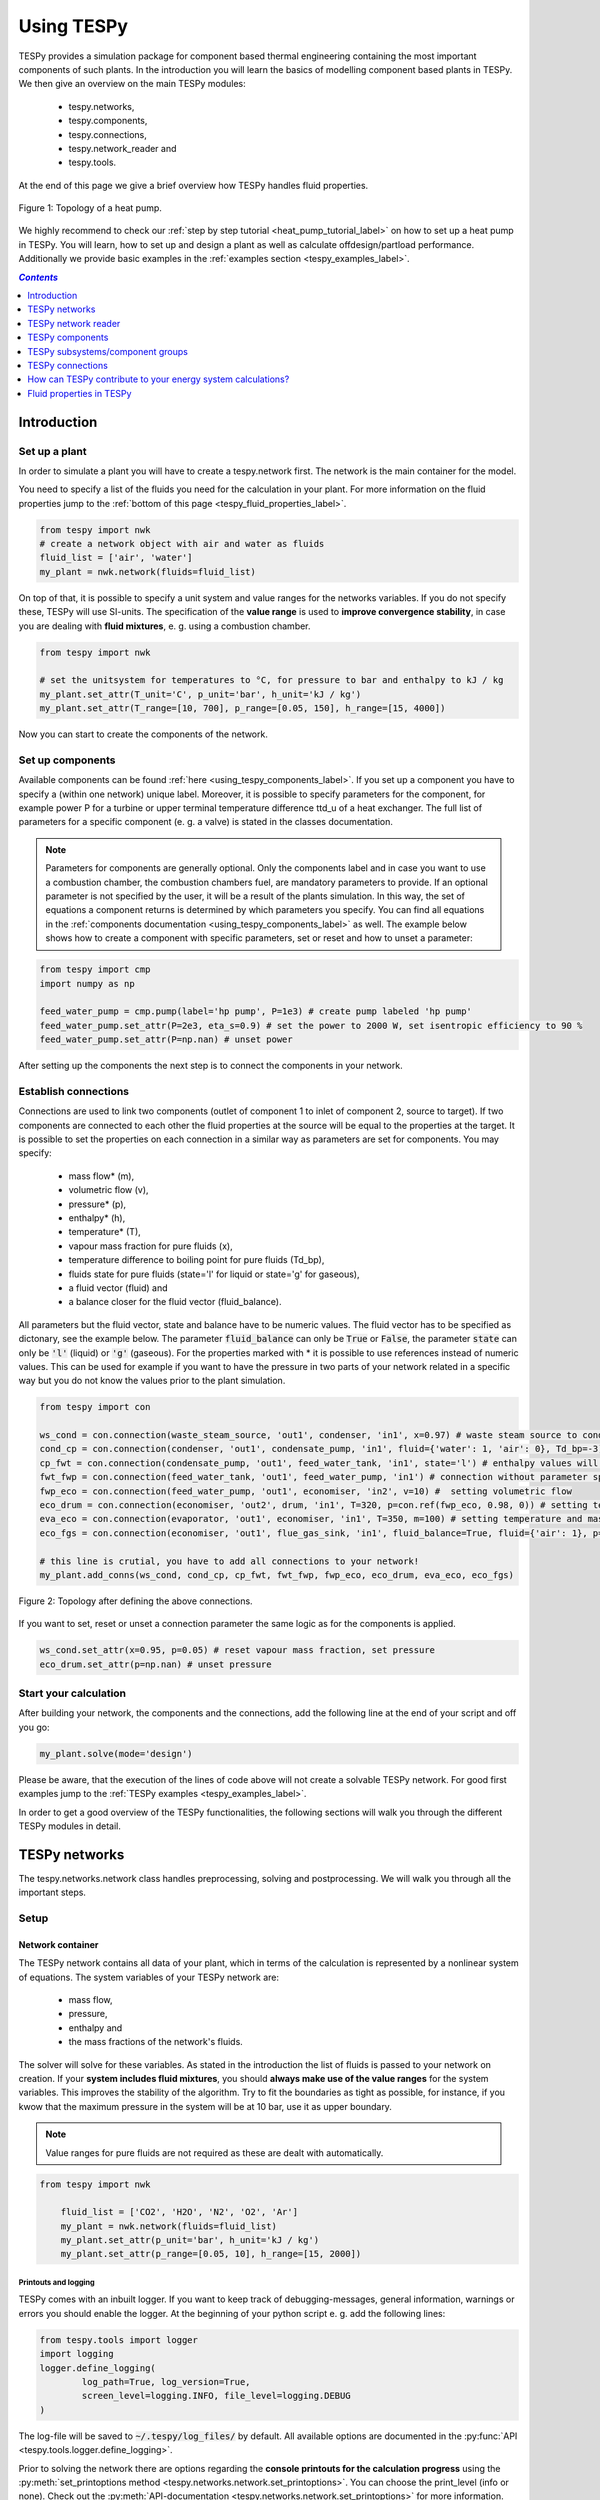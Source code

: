 .. _using_tespy_label:

~~~~~~~~~~~
Using TESPy
~~~~~~~~~~~

TESPy provides a simulation package for component based thermal engineering containing the most important
components of such plants. In the introduction you will learn the basics of modelling component based
plants in TESPy. We then give an overview on the main TESPy modules:

 * tespy.networks,
 * tespy.components,
 * tespy.connections,
 * tespy.network_reader and
 * tespy.tools.

At the end of this page we give a brief overview how TESPy handles fluid properties.

.. figure:: api/_images/tutorial_heat_pump.svg
    :align: center

    Figure 1: Topology of a heat pump.

.. _using_tespy_introduction_label:

We highly recommend to check our :ref:`step by step tutorial <heat_pump_tutorial_label>` on how to
set up a heat pump in TESPy. You will learn, how to set up and design a plant as well as calculate offdesign/partload performance.
Additionally we provide basic examples in the :ref:`examples section <tespy_examples_label>`.

.. contents:: `Contents`
    :depth: 1
    :local:
    :backlinks: top


Introduction
============

Set up a plant
--------------

In order to simulate a plant you will have to create a tespy.network first. The network is the main container for the model.

You need to specify a list of the fluids you need for the calculation in your plant. For more information on the fluid properties jump to the :ref:`bottom of this page <tespy_fluid_properties_label>`.

.. code-block:: python

	from tespy import nwk
	# create a network object with air and water as fluids
	fluid_list = ['air', 'water']
	my_plant = nwk.network(fluids=fluid_list)

On top of that, it is possible to specify a unit system and value ranges for the networks variables. If you do not specify these, TESPy will use SI-units.
The specification of the **value range** is used to **improve convergence stability**, in case you are dealing with **fluid mixtures**, e. g. using a combustion chamber.

.. code-block:: python

	from tespy import nwk

	# set the unitsystem for temperatures to °C, for pressure to bar and enthalpy to kJ / kg
	my_plant.set_attr(T_unit='C', p_unit='bar', h_unit='kJ / kg')
	my_plant.set_attr(T_range=[10, 700], p_range=[0.05, 150], h_range=[15, 4000])

Now you can start to create the components of the network.

Set up components
-----------------

Available components can be found :ref:`here <using_tespy_components_label>`. If you set up a component you have to specify a (within one network) unique label.
Moreover, it is possible to specify parameters for the component, for example power P for a turbine or upper terminal temperature difference ttd_u of a heat exchanger.
The full list of parameters for a specific component (e. g. a valve) is stated in the classes documentation.

.. note::
	Parameters for components are generally optional. Only the components label and in case you want to use a combustion chamber, the combustion chambers fuel, are mandatory parameters to provide.
	If an optional parameter is not specified by the user, it will be a result of the plants simulation. In this way, the set of equations a component returns is determined by which parameters you specify.
	You can find all equations in the :ref:`components documentation <using_tespy_components_label>` as well. The example below shows how to create a component with specific parameters, set or reset and how to unset a parameter:

.. code-block:: python

	from tespy import cmp
	import numpy as np

	feed_water_pump = cmp.pump(label='hp pump', P=1e3) # create pump labeled 'hp pump'
	feed_water_pump.set_attr(P=2e3, eta_s=0.9) # set the power to 2000 W, set isentropic efficiency to 90 %
	feed_water_pump.set_attr(P=np.nan) # unset power

After setting up the components the next step is to connect the components in your network.

Establish connections
---------------------

Connections are used to link two components (outlet of component 1 to inlet of component 2, source to target).
If two components are connected to each other the fluid properties at the source will be equal to the properties at the target.
It is possible to set the properties on each connection in a similar way as parameters are set for components. You may specify:

 * mass flow* (m),
 * volumetric flow (v),
 * pressure* (p),
 * enthalpy* (h),
 * temperature* (T),
 * vapour mass fraction for pure fluids (x),
 * temperature difference to boiling point for pure fluids (Td_bp),
 * fluids state for pure fluids (state='l' for liquid or state='g' for gaseous),
 * a fluid vector (fluid) and
 * a balance closer for the fluid vector (fluid_balance).

All parameters but the fluid vector, state and balance have to be numeric values. The fluid vector has to be specified as dictonary, see the example below.
The parameter :code:`fluid_balance` can only be :code:`True` or :code:`False`, the parameter :code:`state` can only be :code:`'l'` (liquid) or :code:`'g'` (gaseous).
For the properties marked with * it is possible to use references instead of numeric values.
This can be used for example if you want to have the pressure in two parts of your network related in a specific way but you do not know the values prior to the plant simulation.

.. code-block:: python

	from tespy import con

	ws_cond = con.connection(waste_steam_source, 'out1', condenser, 'in1', x=0.97) # waste steam source to condenser hot side inlet and setting vapour mass fraction
	cond_cp = con.connection(condenser, 'out1', condensate_pump, 'in1', fluid={'water': 1, 'air': 0}, Td_bp=-3) # setting a fluid vector: {'fluid i': mass fraction i}, subcooling to 3 K (15/9 K if temperature unit is Fahrenheit)
	cp_fwt = con.connection(condensate_pump, 'out1', feed_water_tank, 'in1', state='l') # enthalpy values will be manipulated in calculation process in a way, that the fluids state is liquid all the time
	fwt_fwp = con.connection(feed_water_tank, 'out1', feed_water_pump, 'in1') # connection without parameter specification
	fwp_eco = con.connection(feed_water_pump, 'out1', economiser, 'in2', v=10) #  setting volumetric flow
	eco_drum = con.connection(economiser, 'out2', drum, 'in1', T=320, p=con.ref(fwp_eco, 0.98, 0)) # setting temperature and pressure via reference object (pressure at this point is 0.98 times of pressure at connection fwp_eco)
	eva_eco = con.connection(evaporator, 'out1', economiser, 'in1', T=350, m=100) # setting temperature and mass flow
	eco_fgs = con.connection(economiser, 'out1', flue_gas_sink, 'in1', fluid_balance=True, fluid={'air': 1}, p=1) # setting fluid vector partially as well as the fluid balance parameter and pressure

	# this line is crutial, you have to add all connections to your network!
	my_plant.add_conns(ws_cond, cond_cp, cp_fwt, fwt_fwp, fwp_eco, eco_drum, eva_eco, eco_fgs)

.. figure:: api/_images/intro_connections.svg
    :align: center

    Figure 2: Topology after defining the above connections.

If you want to set, reset or unset a connection parameter the same logic as for the components is applied.

.. code-block:: python

	ws_cond.set_attr(x=0.95, p=0.05) # reset vapour mass fraction, set pressure
	eco_drum.set_attr(p=np.nan) # unset pressure

Start your calculation
----------------------

After building your network, the components and the connections, add the following line at the end of your script and off you go:

.. code-block:: python

	my_plant.solve(mode='design')

Please be aware, that the execution of the lines of code above will not create a solvable TESPy network. For good first examples jump to the :ref:`TESPy examples <tespy_examples_label>`.

In order to get a good overview of the TESPy functionalities, the following sections will walk you through the different TESPy modules in detail.


.. _using_tespy_networks_label:

TESPy networks
==============

The tespy.networks.network class handles preprocessing, solving and postprocessing. We will walk you through all the important steps.

Setup
-----

Network container
^^^^^^^^^^^^^^^^^

The TESPy network contains all data of your plant, which in terms of the calculation is represented by a nonlinear system of equations. The system variables of your TESPy network are:

 * mass flow,
 * pressure,
 * enthalpy and
 * the mass fractions of the network's fluids.

The solver will solve for these variables. As stated in the introduction the list of fluids is passed to your network on creation.
If your **system includes fluid mixtures**, you should **always make use of the value ranges** for the system variables. This improves the stability of the algorithm. Try to fit the boundaries as tight as possible,
for instance, if you kwow that the maximum pressure in the system will be at 10 bar, use it as upper boundary.

.. note::

	Value ranges for pure fluids are not required as these are dealt with automatically.

.. code-block:: python

    from tespy import nwk

	fluid_list = ['CO2', 'H2O', 'N2', 'O2', 'Ar']
	my_plant = nwk.network(fluids=fluid_list)
	my_plant.set_attr(p_unit='bar', h_unit='kJ / kg')
	my_plant.set_attr(p_range=[0.05, 10], h_range=[15, 2000])
	
.. _printout_logging_label:

Printouts and logging
+++++++++++++++++++++

TESPy comes with an inbuilt logger. If you want to keep track of debugging-messages, general information, warnings or errors you should enable the logger. At the beginning of your python script e. g. add the following lines:

.. code-block:: python

	from tespy.tools import logger
	import logging
	logger.define_logging(
		log_path=True, log_version=True,
		screen_level=logging.INFO, file_level=logging.DEBUG
	)
	
The log-file will be saved to :code:`~/.tespy/log_files/` by default. All available options are documented in the :py:func:`API <tespy.tools.logger.define_logging>`.

Prior to solving the network there are options regarding the **console printouts for the calculation progress** using the :py:meth:`set_printoptions method <tespy.networks.network.set_printoptions>`.
You can choose the print_level (info or none). Check out the :py:meth:`API-documentation <tespy.networks.network.set_printoptions>` for more information.

.. code-block:: python

	myplant.set_printoptions(print_level='none') # disabling iteration information printout

Adding connections
++++++++++++++++++

As seen in the introduction, you will have to create your networks from the components and the connections between them.
You can add connections directly or via subsystems and networks holding them by using the appropriate methods:

.. code-block:: python

	myplant.add_conns()
	myplant.add_subsys()
	myplant.add_nwks()

.. note::

	You do not need to add the components to the network, as they are inherited via the added connections.
	After having set up your network and added all required elements, you can start the calculation.

Busses: power connections
+++++++++++++++++++++++++

Another type of connection is the bus: Busses are power connections for e. g. turbomachines or heat exchangers. They can be used to model motors or generators, too. Add them to your network with the following method:

.. code-block:: python

	myplant.add_busses()
	
You will learn more about busses and how they work in :ref:`this part<tespy_busses_label>`.

Start calculation
^^^^^^^^^^^^^^^^^

You can start the solution process with the following line:

.. code-block:: python

	myplant.solve(mode='design')

This starts the initialisation of your network and proceeds to its calculation. The specification of the calculation mode is mandatory, see the list of available keywords:

 * :code:`mode` is the calculation mode (design-calculation or offdesign-calculation),
 * :code:`init_path` is the path to the network folder you want to use for initialisation,
 * :code:`design_path` is the path to the network folder which holds the information of your plants design point,
 * :code:`max_iter` is the maximum amount of iterations performed by the solver,
 * :code:`init_only` stop after initialisation (True/False).

There are two calculation modes available (:code:`'design'` and :code:`'offdesign'`), which are explained in the subsections below.
If you choose :code:`offdesign` as calculation mode the specification of a :code:`design_path` is mandatory.

The usage of an initialisation path is always optional but highly recommended, as the convergence of the solution process will be improved, if you provide good starting values.
If do not specify an :code:`init_path`, the initialisation from priorly saved results will be skipped.
:code:`init_only=True` usually is used for debugging. Or, you could use this feature to export a not solved network, if you want to do the parametrisation in .csv-files rather than your python script.

Design mode
+++++++++++

The design mode is used to design your system and is always the first calculation of your plant. **The offdesign calculation is always based on a design calculation!**.
Obviously as you are designing the plant the way you want, you are flexible to choose the parameters to specify.
However, you can't specify parameters that are based on a design case, as for example the isentropic efficiency characteristic function of a turbine or a pump. Specifying a value for the efficiency is of course possible.

Offdesign mode
++++++++++++++

The offdesign mode is used to **calulate the performance of your plant, if parameters deviate from the plant's design point**. This can be partload operation, operation at different temperature or pressure levels etc..
Thus, before starting an offdesing calculation you have to design your plant first. By stating :code:`'offdesign'` as calculation mode, **components and connections will auto-switch to the offdesign mode.**
For components, this means that all parameters provided in :code:`component.design` will be unset and instead all parameters provided in :code:`component.offdesign` will be set.
This applies to connections analogously. **The value of the newly set parameter is always equal to the value from the design case (or based on it for characteristics).**

.. code-block:: python

	myplant.solve(mode='offdesign', design_path='mynetwork')

.. note::

	Since version 0.1.0 there are no default design and offdesign parameters! All design and offdesign have to be specified manually as in the example below.

You can specify design and offdesign parameters for components and connections. For example, for a condenser you would usually design it to a maximum terminal temperature difference, in offdesign the heat transfer coefficient
is selected. The heat transfer coefficient is calculated in the preprocessing of the offdesign case based on the results of the design-case. Of course, this applies to all other parameters in the same way.
Also, the pressure drop is a result of the geometry for the offdesign case, thus we swap the pressure ratios with zeta values.

.. code-block:: python

	heat_ex.set_attr(design=['ttd_u', 'pr1', 'pr2'], offdesign=['kA', 'zeta1', 'zeta2'])
	
.. note::

	Some parameters come with characteristic functions based on the design case properties. This means, that e. g. the isentropic efficiency of a turbine is calculated as function of the actual mass flow to design mass flow ratio.
	You can provide your own (measured) data or use the already existing data from TESPy. All standard characteristic functions are available at :py:class:`tespy.components.characteristics.characteristics`. How to specify own data and all available characteristic functions are provided in :ref:`this section <component_characteristics_label>`.

If you want to **prevent the autoswitch from design to offdesign mode** for specific components, use :code:`heat_ex.set_attr(mode='man')`.

For connections it works in the same way, e. g. write

.. code-block:: python

	connection.set_attr(design=['h'], offdesign=['T'])

if you want to replace the enthalpy with the temperature for your offdesign. **The temperature is a result of the design calculation and that value is then used for the offdesign calculation in this example.**

Solving
-------

A TESPy network can be represented as a linear system of nonlinear equations, consequently the solution is obtained with numerical methods.
TESPy uses the n-dimensional Newton–Raphson method to find the systems solution, which may only be found, if the network is parameterized correctly.
**The number of variables n** is :math:`n = num_{conn} \cdot (3 + num_{fluids})`.

The algorithm requires starting values for all variables of the system, thus an initialisation of the system is runned prior to calculating the solution.
**High quality initial values are crutial for convergence speed and stability**, bad starting values might lead to instabilty and diverging calculation can be the result.
Thus there are different levels for the initialisation.

Initialisation
^^^^^^^^^^^^^^

The initialisation is performed in the following steps.

**General preprocessing:**

 * check network consistency and initialise components (if network topology is changed to a prior calculation only),
 * perform design/offdesign switch (for offdesign calculations only)

**Finding starting values:**

 * fluid propagation,
 * fluid property initialisation,
 * initialisation from .csv (preprocessing with :code:`design_path` for offdesign case and setting starting values with :code:`init_path`).

The network check is used to find errors in the network topology, the calulation can not start without a successful check. The component initialisation is important for components using characteristics and the combustion chamber,
a preprocessing of some parameters is required. The preprocessing for the components is performed in the :code:`comp_init` method of the components.
You will find the methods in the :py:mod:`components module <tespy.components.components>`. The design/offdesign switch is described in the network setup section.

**The fluid propagation is a very important step in the initialisation:** Often, you will specify the fluid at one point of the network only, thus all other connections are missing an initial information on the fluid vector,
if you are not using an :code:`init_path`. Also, you do not need to state a starting value for the fluid vector at every point of the network. The fluid propagation will push/pull the specified fluid through the network.
If you are using combustion chambers these will be starting points and a generic flue gas composition will be calculated prior to the propagation.

.. note::
	If the fluid propagation fails, you often experience an error, where the fluid property database can not find a value, because the fluid is 'nan'. Providing starting values manually can fix this problem.

The fluid property initialisation takes the user specified starting values if available and otherwise uses generic starting values on the bases of to which components the connection is linked to.

Last step is the initialisation from :code:`init_path`: For offdesign cases a preprocessing based on the :code:`design_path` in order to recreate the design case and set parameters based on the design case is performed.
If you specified an :code:`init_path` TESPy searches through the connections file for the network topology and if the corresponding connection is found, the starting values for the system variables are extracted from the connections file.
**The files do not need to contain all connections of your network, thus you can build up your network bit by bit and initialise the existing parts of your network from the path.**
**Be aware that a change within the fluid vector does not allow this practice.** Thus, if you plan to use additional fluids in parts of the network you have not touched until now, you will need to state all fluids from the beginning.

.. note::

	Initialisation from a converged calculation usually yields the best performance and is highly receommended.
	In order to initialise your calculation from a path, you need to provide the path to the saved/exported network. If you saved your calculation restults you will find the results in the specified base path './savename/'.


Algorithm
^^^^^^^^^

In this section we will give you an introduction to the implemented solution algorithm.

Newton–Raphson method
+++++++++++++++++++++

The Newton–Raphson method requires the calculation of residual values for the equations and of the partial derivatives to all system variables (jacobian matrix).
In the next step the matrix is inverted and multiplied with the residual vector to calculate the increment for the system variables.
This process is repeated until every equation's result in the system is "correct", thus the residual values are smaller than a specified error tolerance. All equations are of the same structure:

.. math::

	0 = \text{expression}

calculate the residuals

.. math::

	f(\vec{x}_i)

jacobian matrix J

.. math::
	J(\vec{x})=\left(\begin{array}{cccc}
	\frac{\partial f_1}{\partial x_1} & \frac{\partial f_1}{\partial x_2} & \cdots & \frac{\partial f_1}{\partial x_n} \\
	\frac{\partial f_2}{\partial x_1} & \frac{\partial f_2}{\partial x_2} & \cdots & \frac{\partial f_2}{\partial x_n} \\
	\vdots & \vdots & \ddots & \vdots \\
	\frac{\partial f_n}{\partial x_1} & \frac{\partial f_n}{\partial x_2} & \cdots & \frac{\partial f_n}{\partial x_n}
	\end{array}\right)

derive the increment

.. math::
	\vec{x}_{i+1}=\vec{x}_i-J(\vec{x}_i)^{-1}\cdot f(\vec{x}_i)

while

.. math::
	||f(\vec{x}_i)|| > \epsilon

.. note::

	You have to provide the exact amount of required parameters (neither less nor more) and the parametrisation must not lead to linear dependencies.
	Each parameter you set for a connection and each energy flow you specify for a bus will add one equation to your system.
	On top, each component provides a different amount of basic equations plus the equations provided by your component specification.
	For example, setting the power of a pump results in an additional equation compared to a pump without specified power:

.. math::
	\forall i \in \mathrm{network.fluids} \, &0 = fluid_{i,in} - fluid_{i,out}\\
											 &0 = \dot{m}_{in} - \dot{m}_{out}\\
					 \mathrm{additional:} \, &0 = 1000 - \dot{m}_{in} (\cdot {h_{out} - h_{in}})

.. _using_tespy_convergence_check_label:

Convergence stability
+++++++++++++++++++++

One of the main downsides of the Newton–Raphson method is that the initial stepwidth is very large and that it does not know physical boundaries,
for example mass fractions smaller than 0 and larger than 1 or negative pressure. Also, the large stepwidth can adjust enthalpy or pressure to quantities that are not covered by the fluid property databases.
This would cause an inability e. g. to calculate a temperature from pressure and enthalpy in the next iteration of the algorithm. In order to improve convergence stability, we have added a convergence check.

**The convergence check manipulates the system variables after the increment has been added** (if the system variable's value is not user specified). This manipulation has four steps, the first two are always applied:

 * cutting off mass fractions smaller than 0 and larger than 1: This way a mass fraction of a single fluid components never exceeds these boundaries.
 * check, wheather the fluid properties of pure fluids are within the available ranges of CoolProp and readjust the values if not.

The next two steps are applied, if the user did not specify an init_file and the iteration count is lower than 3, thus in the first three iteration steps of the algorithm only. In other cases this convergence check is skipped.

 * Fox mixtures: check, if the fluid properties (pressure, enthalpy and temperature) are within the user specified boundaries (:code:`p_range, h_range, T_range`) and if not, cut off higher/lower values.
 * Check the fluid properties of the connections based on the components they are connecting. E. g. check if the pressure at the outlet of a turbine is lower than the pressure at the inlet or if the flue gas composition at a combustion chamber's
   outlet is within the range of a "typical" flue gas composition. If there are any violations, the corresponding variables are manipulated. If you want to look up, what exactly the convergence check for a specific component does,
   look out for the :code:`convergence_check` methods in the :py:mod:`tespy.components.components module <tespy.components.components>`.

In a lot of different tests the algorithm has found a near enough solution after the third iteration, further checks are usually not required.

**Improve the convergence stability with the :code:`state` keyword for connections:**

It is possible to improve the convergence stability manually when using pure fluids. If you know the fluid's state is liquid or gaseous prior to the calculation, you may provide the according value for the keyword e. g. :code:`myconn.set_attr(state='l')`.
The convergence check manipulates the enthalpy values so that the fluid is always in the desired state at that point. For an example see :ref:`the release information of version 0.1.1 <whats_new_011_example_label>`

Troubleshooting
+++++++++++++++

In this section we show you how you can troubleshoot your calculation and list up common mistakes. If you want to debug your code, make sure to enable tespy.logger and have a look at the log-file at :code:`~/.tespy/` (or at your specified location).

First of all, make sure your network topology is set up correctly, TESPy will prompt an Error, if not.
Also, TESPy will prompt an error, if you did not provide enough or if you provide too many parameters for your calculation, but you will not be given an information which specific parameters are under- or overdetermined.

.. note::
	Always keep in mind, that the system has to find a value for mass flow, pressure, enthalpy and the fluid mass fractions. Try to build up your network step by step and have in mind, what parameters will be determined
	by adding an additional component without any parametrisation. This way, you can easily determine, which parameters are still to be specified.

When using multiple fluids in your network, e. g. :code:`fluids=['water', 'air', 'methane']` and at some point you want to have water only, you still need to specify the mass fractions for both air and methane (although beeing zero) at that point :code:`fluid={'water': 1, 'air': 0, 'methane': 0}`.
Also, setting :code:`fluid={water: 1}, fluid_balance=True` will still not be sufficent, as the fluid_balance parameter adds only one equation to your system.

If you are modeling a cycle, e. g. the clausius rankine cylce, you need to make a cut in the cycle using a sink and a source not to overdetermine the system. Have a look in the :ref:`heat pump tutorial <heat_pump_tutorial_label>`
to understand why this is important.

If you have provided the correct number of parameters in your system and the calculations stops after or even before the first iteration, there are four frequent reasons for that:

 * Sometimes, the fluid property database does not find a specific fluid property in the initialisation process, have you specified the values in the correct unit?
 * Also, fluid property calculation might fail, if the fluid propagation failed. Provide starting values for the fluid composition, especially, if you are using drums, merges and splitters.
 * A linear dependency in the jacobian matrix due to bad parameter settings stops the calculation (overdetermining one variable, while missing out on another).
 * A linear dependency in the jacobian matrix due to bad starting values stops the calculation.

The first reason can be eleminated by carefully choosing the parametrisation. **A linear dependendy due to bad starting values is often more difficult to resolve and it may require some experience.**
In many cases, the linear dependency is caused by equations, that require the **calculation of a temperature**, e. g. specifying a temperature at some point of the network, terminal temperature differences at heat exchangers, etc..
In this case, **the starting enthalpy and pressure should be adjusted in a way, that the fluid state is not within the two-phase region:** The specification of temperature and pressure in a two-phase region does not yield a distict value for the enthalpy.
Even if this specific case appears after some iterations, better starting values often do the trick. Also consider reading :ref:`this <using_tespy_convergence_check_label>`.

Another frequent error is that fluid properties move out of the bounds given by the fluid property database. The calculation will stop immediately. **Adjusting pressure and enthalpy ranges for the convergence check** might help in this case.

.. note::

	If you experience slow convergence or instability within the convergence process, it is sometimes helpful to have a look at the iterinformation. This is printed by default and provides
	information on the residuals of your systems' equations and on the increments of the systems' variables. Maybe it is only one variable causing the instability, thus its increment is much larger
	than the incerement of the other variables.

Did you experience other errors frequently and have a workaround/tips for resolving them? You are very welcome to contact us and share your experience for other users!

Postprocessing
--------------

A postprocessing is performed automatically after the calculation finished. You have two further options:

 * print the results to prompt (:code:`nw.print_results()`) and
 * save the results in a .csv-file (:code:`nw.save('savename')`).

You can print the components and its properties to the prompt and the connections and its properties as well. If you choose to save your results the specified folder will be created containing the information about the network, all connections, busses, components and characteristics.

In order to perform calculations based on your results, you can access all components' and connections' parameters:

For the components this is the way to go

.. code:: python

	eff = mycomp.eta_s.val # isentropic efficiency of mycomp
	s_irr = mycomp.Sirr.val # entropy production of mycomp due to irreveribility

Use this code for connection parameters:

.. code:: python

	mass_flow = myconn.m.val # value in specified network unit
	mass_flow_SI = myconn.m.val_SI # value in SI unit
	mass_fraction_oxy = myconn.fluid.val['O2'] # for the mass fraction of oxygen

.. _using_tespy_components_label:

TESPy network reader
====================

The network reader is a useful tool to import networks from a datastructure using .csv-files. In order to reimport an exported TESPy network, you must save the network first.

.. code:: python

	nw.save('mynetwork')

This generates a folder structure containing all relevant files defining your network (general network information, components, connections, busses, characteristics) holding the parametrization of that network.
You can reimport the network using following code with the path to the saved documents. The generated network object contains the same information as a TESPy network created by a python script. Thus, it is possible to set your parameters in the .csv-files, too.

.. code:: python

	from tespy import nwkr
	nw = nwkr.load_nwk('path/to/mynetwork')
	
.. note::

	- Imported connections are accessible by the connections' target and target id, e. g.: :code:`nw.imp_conns['condenser:in1']`. 
	- Imported components and busses are accessible by their label, e. g. :code:`nw.imp_comps['condenser']` and :code:`nw.imp_busses['total heat output']` respectively.

TESPy components
================

In this section we will introduce you into the details of component parametrisation and component characteristics. At the end of the section we show you, how to create custom components.

List of components
------------------

More information on the components can be gathered from the code documentation. We have linked the base class containing a figure and basic informations as well as the equations.

- :py:class:`Source <tespy.components.components.source>` (no equations)
- :py:class:`Sink <tespy.components.components.sink>` (no equations)
- Nodes (base class is node)
	- :py:class:`Node <tespy.components.components.node>` (:py:meth:`equations <tespy.components.components.node.equations>`)
	- :py:class:`Merge <tespy.components.components.merge>` (:py:meth:`equations <tespy.components.components.node.equations>`)
	- :py:class:`Splitter <tespy.components.components.splitter>` (:py:meth:`equations <tespy.components.components.node.equations>`)
	- :py:class:`Separator <tespy.components.components.separator>` (:py:meth:`equations <tespy.components.components.node.equations>`)
- :py:class:`Valve <tespy.components.components.valve>` (:py:meth:`equations <tespy.components.components.valve.equations>`)
- Turbomachines (base class is turbomachine)
	* :py:class:`Pump <tespy.components.components.pump>` (:py:meth:`equations <tespy.components.components.turbomachine.equations>`)
	* :py:class:`Compressor <tespy.components.components.compressor>` (:py:meth:`equations <tespy.components.components.turbomachine.equations>`)
	* :py:class:`Turbine <tespy.components.components.turbine>` (:py:meth:`equations <tespy.components.components.turbomachine.equations>`)
- Components with combustion (base class is combustion_chamber)
	* :py:class:`Combustion chamber <tespy.components.components.combustion_chamber>` (:py:meth:`equations <tespy.components.components.combustion_chamber.equations>`)
	* :py:class:`Combustion chamber stoichiometric <tespy.components.components.combustion_chamber_stoich>` (:py:meth:`equations <tespy.components.components.combustion_chamber_stoich.equations>`)
	* :py:class:`Cogeneration unit <tespy.components.components.cogeneration_unit>` (:py:meth:`equations <tespy.components.components.cogeneration_unit.equations>`)
- Heat exchangers (base class is heat_exchanger)
	* :py:class:`Heat exchanger <tespy.components.components.heat_exchanger>` (:py:meth:`equations <tespy.components.components.heat_exchanger.equations>`)
	* :py:class:`Condenser <tespy.components.components.condenser>` (:py:meth:`equations <tespy.components.components.heat_exchanger.equations>`)
	* :py:class:`Desuperheater <tespy.components.components.desuperheater>` (:py:meth:`equations <tespy.components.components.heat_exchanger.equations>`)
- Simplified heat exchangers (base class is heat_exchanger_simple)
	* :py:class:`Heat exchanger simple <tespy.components.components.heat_exchanger_simple>` (:py:meth:`equations <tespy.components.components.heat_exchanger_simple.equations>`)
	* :py:class:`Pipe <tespy.components.components.pipe>` (:py:meth:`equations <tespy.components.components.heat_exchanger_simple.equations>`)
	* :py:class:`Solar collector <tespy.components.components.solar_collector>` (:py:meth:`equations <tespy.components.components.heat_exchanger_simple.equations>`)
- :py:class:`Drum <tespy.components.components.drum>` (:py:meth:`equations <tespy.components.components.drum.equations>`)
- :py:class:`Water electrolyzer <tespy.components.components.water_electrolyzer>` (:py:meth:`equations <tespy.components.components.water_electrolyzer.equations>`)
- :py:class:`Subsystem interface <tespy.components.components.subsys_interface>` (:py:meth:`equations <tespy.components.components.subsys_interface.equations>`)


Component parametrisation
-------------------------

Component parameters can be set and accessed in various ways. All parameters of components are objects of a :code:`data_container` class. The data container for component parameters it is called :code:`dc_cp`, :code:`dc_cc` for component characteristics and :code:`dc_cm` for characteristic maps.
The main purpose of having a data container for the parameters (instead of pure numbers), is added flexibility for the user.

There are different ways for you to specify a component parameter, we use a heat exchanger as an example.

Parameters
^^^^^^^^^^

.. code-block:: python

	from tespy import cmp, hlp
	import numpy as np

	he = cmp.heat_exchanger('evaporator')

	# ways to specify (and set) value
	he.set_attr(kA=1e5)
	# specify data container (same result as above)
	he.set_attr(kA=hlp.dc_cp(val=1e5, is_set=True))

	# ways to unset value
	he.set_attr(kA=np.nan)
	he.kA.set_attr(is_set=False)

	# custom variables
	pipe = cmp.pipe('my pipe')

	# make diameter variable of system
	pipe.set_attr(D='var')
	# data container specification with identical result,
	# benefit: val is the starting value in this case
	pipe.set_attr(D=hlp.dc_cp(val=0.2, is_set=True, is_var=True))


Characteristics
^^^^^^^^^^^^^^^

.. code-block:: python

	from tespy import cmp, hlp
	import numpy as np

	he = cmp.heat_exchanger('evaporator')

	# specify name of predefined method
	he.set_attr(kA_char1='EVA_HOT')
	he.set_attr(kA_char2='EVA_COLD')

	# specify data container (yields same result)
	he.set_attr(kA_char1=hlp.dc_cc(method='EVA_HOT', param='m'))

	# specify data container (custom interpolation points x and y)
	x = np.array([0, 0.5, 1, 2])
	y = np.array([0, 0.8, 1, 1.2])
	he.set_attr(kA_char1=hlp.dc_cc(param='m', x=x, y=y))

.. _component_characteristics_label:

Component characteristics
-------------------------

Characteristics are available for the following components and parameters:

- pump
	* :py:meth:`eta_s_char <tespy.components.components.pump.eta_s_char_func>`: isentropic efficiency vs. volumetric flow rate.
	* :py:meth:`flow_char <tespy.components.components.pump.flow_char_func>`: pressure rise vs. volumetric flow characteristic.
- compressor
	* :py:meth:`char_map <tespy.components.components.compressor.char_map_func>`: component map for isentropic efficiency and pressure rise.
	* :py:meth:`eta_s_char <tespy.components.components.compressor.eta_s_char_func>`: isentropic efficiency vs. pressure ratio.
- turbine
	* :py:meth:`eta_s_char <tespy.components.components.turbine.eta_s_char_func>`: isentropic efficiency vs. isentropic enthalpy difference/pressure ratio/volumetric flow/mass flow.
- heat exchangers:
	* :py:meth:`kA1_char, kA2_char <tespy.components.components.heat_exchanger.kA_func>`: heat transfer coefficient, various predefined types, mass flows as specification parameters.
- simple heat exchangers
	* :py:meth:`kA_char <tespy.components.components.heat_exchanger_simple.kA_func>`: e. g. pipe, see heat exchangers
- cogeneration unit
	* :py:meth:`tiP_char <tespy.components.components.cogeneration_unit.tiP_char_func>`: thermal input vs. power ratio.
	* :py:meth:`Q1_char <tespy.components.components.cogeneration_unit.Q1_char_func>`: heat output 1 vs. power ratio.
	* :py:meth:`Q2_char <tespy.components.components.cogeneration_unit.Q2_char_func>`: heat output 2 vs. power ratio.
	* :py:meth:`Qloss_char <tespy.components.components.cogeneration_unit.Qloss_char_func>`: heat loss vs. power ratio.

You can specify the name of a default characteristic line or you define the whole data container for this parameter. The default characteristic lines can be found in the :py:mod:`documentation <tespy.components.characteristics>`.

.. code-block:: python

	from tespy import cmp, hlp

	turb = cmp.turbine('turbine')
	# method specification (default characteristic line "TRAUPEL")
	turb.set_attr(eta_s_char='TRAUPEL')
	# data container specification
	turb.set_attr(eta_s_char=hlp.dc_cc(method='TRAUPEL', param='dh_s', x=None, y=None))

	# defining a custom line (this line overrides the default characteristic line, method does not need to be specified)
	x = np.array([0, 1, 2])
	y = np.array([0.95, 1, 0.95])
	turb.set_attr(eta_s_char=hlp.dc_cc(param='dh_s', x=x, y=y)

	# heat exchanger analogously
	he = cmp.heat_exchanger('evaporator')
	he.set_attr(kA_char1='EVA_HOT')
	he.set_attr(kA_char2='EVA_COLD')

Custom components
-----------------

If required, you can add custom components. These components should inherit from :py:class:`tespy.components.components.component class <tespy.components.components.component>` or its children.
In order to do that, create a python file in your working directory and import the :py:mod:`tespy.components.components module <tespy.components.components>`. The most important methods are

- :code:`attr(self)`,
- :code:`inlets(self)`,
- :code:`outlets(self)`,
- :code:`equations(self)`,
- :code:`derivatives(self, nw)` and
- :code:`calc_parameters(self, nw, mode)`,

where :code:`nw` is a :py:class:`tespy.networks.network object <tespy.networks.network>`.

The starting lines of your file would look like this:

.. code:: python

	from tespy import cmp


	class my_custom_component(cmp.component):


Attributes
^^^^^^^^^^

The attr method returns a dictionary with the attributes you are able to specify when you want to parametrize your component as keys. The values for each key are the type of data_container this parameter should hold.

.. code:: python

	def attr(self):
		return {'par1': dc_cp(), 'par2': dc_cc()}


Inlets and outlets
^^^^^^^^^^^^^^^^^^

:code:`inlets(self)` and :code:`outlets(self)` respectively must return a list of strings. The list may look like this:

.. code:: python

	def inlets(self):
		return ['in1', 'in2']

	def outlets(self):
		return ['out1', 'out2']

The number of inlets and outlets might even be generic, e. g. if you have added an attribute :code:`'num_in'` in :code:`attr(self)`:

.. code:: python

    def inlets(self):
        if self.num_in_set:
            return ['in' + str(i + 1) for i in range(self.num_in)]
        else:
            self.set_attr(num_in=2)
            return self.inlets()

Equations
^^^^^^^^^

The equations contain the information on the changes to the fluid properties within the component. Each equation must be defined in a way, that the correct result is zero, e. g.:

.. math::

	0 = \dot{m}_{in} - \dot{m}_{out}\\
	0 = \dot{p}_{in} - \dot{p}_{out} - \Delta p

The connections connected to your component are available as a list in :code:`self.inl` and :code:`self.outl` respectively.

.. code:: python

    def equations(self):

    	vec_res = []

		vec_res += [self.inl[0].m.val_SI - self.outl[0].m.val_SI]
		vec_res += [self.inl[0].p.val_SI - self.outl[0].p.val_SI - self.dp.val]

The equations are added to a list one after another, which will be returned at the end.

Derivatives
^^^^^^^^^^^

You need to calculate the partial derivatives of the equations to all variables of the network.
This means, that you have to calculate the partial derivatives to mass flow, pressure, enthalpy and all fluids in the fluid vector on each incomming or outgoing connection of the component.

Add all derivatives to a list (in the same order as the equations) and return the list as numpy array (:code:`np.asarray(list)`).
The derivatives can be calculated analytically or numerically by using the inbuilt function :code:`numeric_deriv(self, func, dx, pos, **kwargs)`.

- :code:`func` is the function you want to calculate the derivatives for,
- :code:`dx` is the variable you want to calculate the derivative to and
- :code:`pos` indicates the connection you want to calculate the derivative for, e. g. :code:`pos=1` means, that counting your inlets and outlets from low index to high index (first inlets, then outlets),
  the connection to be used is the second connection in that list.
- :code:`kwargs` are additional keyword arguments required for the function.

For a good start just look into the source code of the inbuilt components. If you have further questions feel free to contact us.


.. _tespy_subsystems_label:


TESPy subsystems/component groups
=================================

Usage
-----

Subsystems are an easy way to add frequently used component groups such as a drum with evaporator or a preheater with desuperheater to your system.
You can use the predefined subsystems or :ref:`create a subsytem yourself <tespy_subsystems_label>`. Every subsystem must have two interfaces, an inlet interface and an outlet interface.
These interfaces have a variable number of connections, which can be connected with the rest of your network. The example below uses the predefined subsystem preheater with desuperheater (:code:`ph_desup_cond()`).
The subsystems interfaces are subsystem.inlet and subsystem.outlet, both with two connections. All connections (and components) of the subsystem have to be added to the network in order to start a simulation.
This can easily be done by adding the whole subsystem object to your network.

.. code-block:: python

	from tespy import subsys, cmp
	ext = cmp.source(label='extraction steam')
	cond = cmp.sink(label='condensate')
	fwc = cmp.source(label='feed water cold')
	fww = cmp.sink(label='feed water warm')

	# a preheater with desuperheater part
	preheater = subsys.ph_desup(label='sub1')

	# connections into the subsystem are attached to subsystem.inlet, connections out of the subsystem to subsystem.outlet
	ext_pre = connection(ext, 'out1', subsystem.inlet, 'in1')
	pre_cond = connection(subsystem.outlet, 'out1', cond, 'in1')
	fwc_pre = connection(fwc, 'out1',subsystem.inlet,'in2')
	pre_fwc = connection(subsystem.outlet, 'out2', fww, 'in1')

	# parametrisation
	preheater.set_attr(ttd=8, pr1_desup=1, pr2_desup=1, pr1_cond=1, pr2_cond=1)

	ext_pre.set_attr(m=5, p=4, h=29e5, fluid={'water': 1})
	fwc_pre.set_attr(p=50, h=3e5, fluid={'water': 1})
	pre_fwc.set_attr(p0=50)

	# create the network and connections and subsystems
	my_plant.add_conns(ext_pre, pre_cond, fwc_pre, pre_fwc)
	my_plant.add_subsys(subsys)


.. figure:: api/_images/intro_subsys.svg
    :align: center

    Figure 3: Topology of the subsystem.

Custom subsystems
-----------------

You can use subsystems in order to represent groups of different components. These are highly customizable and thus a very powerful tool, if you require to use specific component groups frequently.
You will learn how to create your own subsystems. Create a .py file in your working-directory with the class-definition of your custom subsystem. This usually includes the following methods:

- :code:`attr`: list of subsystem attributes,
- :code:`create_comps`: define the number of interfaces and create the necessary components,
- :code:`set_comps`: parametrize the components with the defined attributes from :code:`attr`,
- :code:`create_conns`: create the subsystems topology and
- :code:`set_conns`: parametrize them.

The following section shows, how the different functions of a subsystem can be defined. The code is taken from the subsystem drum with evaporator and natural flow.

Your file will start with the following lines:

.. code-block:: python

	from tespy import con, cmp, subsys


	class dr_eva_natural (subsys.subsystem):

Add the attr method:

.. code-block:: python

	def attr(self):
		# define available attributes for subsystem
		# num_i and num_o are excluded, as they are predefined in this subsystem
		return ([n for n in subsys.subsystem.attr(self) if
				 n != 'num_i' and n != 'num_o'] +
				['dp1_eva', 'PP', 'circ_num'])

Create the components
^^^^^^^^^^^^^^^^^^^^^

The inlet and the outlet of the subsystem must be an attribute of the subsystem in order to reference to these when you are creating a network and want to connect the subsystem to the rest of the network.

.. code-block:: python

	def create_comps(self):
		# create the components

		self.num_i = 2
		self.num_o = 2
		self.inlet = cmp.subsys_interface(label=self.label + '_inlet',
										  num_inter=self.num_i)
		self.outlet = cmp.subsys_interface(label=self.label + '_outlet',
										   num_inter=self.num_o)
		self.drum = cmp.drum(label=self.label + '_drum')
		self.evaporator = cmp.heat_exchanger(label=self.label + '_evaporator')

As specific attributes refer to specific components in the subsystem, it is necessery, that the evaporator is stored as attribute of the subsystem as well. Else it would not be possible to set values for the parametrization.

Parametrize the components
^^^^^^^^^^^^^^^^^^^^^^^^^^

.. code-block:: python

	def set_comps(self):
		# set component parameters

		self.evaporator.set_attr(ttd_l=self.PP)
		self.evaporator.set_attr(pr1=self.pr1_eva)

Create the connections
^^^^^^^^^^^^^^^^^^^^^^

Create a list called :code:`self.conns` and add the connections to that list.

.. code-block:: python

	def create_conns(self):
		# create the connections

		self.conns = []

		self.conns += [con.connection(self.inlet, 'out1', self.evaporator, 'in1')]
		self.conns += [con.connection(self.evaporator, 'out1', self.outlet, 'in1')]
		self.conns += [con.connection(self.inlet, 'out2', self.drum, 'in1')]
		self.conns += [con.connection(self.drum, 'out1', self.evaporator, 'in2')]
		self.conns += [con.connection(self.evaporator, 'out2', self.drum, 'in2')]
		self.conns += [con.connection(self.drum, 'out2', self.outlet, 'in2')]

Parametrize the connections
^^^^^^^^^^^^^^^^^^^^^^^^^^^

The connection gets a ref object as attribute, thus it is necessary to look, if the subsystems attribute is set or not.
For parametrization with specific values simply use :code:`self.conns[3].set_attr(m=self.mass_flow)`. :code:`self.mass_flow` must be a subsystem attribute in this example.

.. code-block:: python

	def set_conns(self):
		# set connection parameters

		if self.circ_num_set:
			self.conns[3].set_attr(m=con.ref(self.conns[-1], self.circ_num, 0))
		else:
			self.conns[3].set_attr(m=np.nan)

Add more felxibility
^^^^^^^^^^^^^^^^^^^^

If you want to add even more flexibility, you might need to manipulate the :code:`__init__()` method.
For example, if you want a variable number of inlets and outlets because you have a variable number of components groups within your subsystem,
you may introduce an attribute which is set on initialisation and lets you create and parametrize components and connections generically.
This might be very interesting for district heating systems, turbines with several sections of equal topology, etc..
For a good start, you can have a look into the sub_consumer.py at the `tespy_examples repository <https://github.com/oemof/oemof-examples/tree/master/oemof_examples/tespy/district_heating>`_.


TESPy connections
=================

This section provides an overview of the parametrisation of connections, the usage of references and busses (connections for energy flow).

Parametrisation
---------------

As mentioned in the introduction, for each connection you can specify the following parameters:

 * mass flow* (m),
 * volumetric flow (v),
 * pressure* (p),
 * enthalpy* (h),
 * temperature* (T),
 * vapour mass fraction for pure fluids (x),
 * a fluid vector (fluid) and
 * a balance closer for the fluid vector (fluid_balance).

It is possible to specify values, starting values, references and data containers. The data containers for connections are dc_prop for fluid properties (mass flow, pressure, enthalpy, temperature and vapour mass fraction)
and dc_flu for fluid composition. You need to import the :code:`hlp` module, if you want to specify data_containers.

.. code-block:: python

	# set pressure and vapour mass fraction by value, temperature and enthalpy analogously
	myconn.set_attr(p=7, x=0.5)

	# set starting values for mass flow, pressure and enthalpy (has no effect on temperature and vapour mass fraction!)
	myconn.set_attr(m0=10, p0=15, h0=100)

	# do the same with a data container
	myconn.set_attr(p=hlp.dc_prop(val=7, val_set=True), x=hlp.dc_prop(val=0.5, val_set=True))
	myconn.set_attr(m=hlp.dc_prop(val0=10), p=hlp.dc_prop(val0=15), h=hlp.dc_prop(val0=100))

	# specify a value in a different unit for a specific parameter
	myconn.set_attr(p=hlp.dc_prop(val=7, val_set=True, unit='MPa', unit_set=True)

	# specify a referenced value: pressure of myconn is 1.2 times pressure at myotherconn minus 5 Pa (always SI unit here)
	myconn.set_attr(p=con.ref(myotherconn, 1.2, -5))

	# specify value and reference at the same time
	myconn.set_attr(p=hlp.dc_prop(val=7, val_set=True, ref=con.ref(myotherconn, 1.2, -5), ref_set=True))

	# unset value and reference
	myconn.set_attr(p=np.nan)
	myconn.p.set_attr(val_set=False, ref_set=False)

If you want to specify the fluid vector you can do it in the following way:

.. code-block:: python

	# set both elements of the fluid vector
	myconn.set_attr(fluid={'water': 1, 'air': 0})
	# same thing, but using data container
	myconn.set_attr(fluid=dc_flu(val={'water': 1, 'air': 0}, val_set:{'water': True, 'air': True}))

	# set starting values
	myconn.set_attr(fluid0={'water': 1, 'air': 0})
	# same thing, but using data container
	myconn.set_attr(fluid=dc_flu(val0={'water': 1, 'air': 0}))

	# unset values
	myconn.fluid.set_attr(val_set={'water': False, 'air': False})

References can not be used for fluid composition at the moment!


.. _tespy_busses_label:

Busses
------

Busses can be used to add up the power of different turbomachinery or to add up heat flow of different heat exchangers within your network.
The handling is very similar to connections and components. You need to add components to your busses as a dictionary containing at least the instance of your component.
Additionally you may provide a characteristic line, linking the ratio of actual heat flow/power to referenced heat flow/power to a factor the actual heat flow/power of the component is multiplied with on the bus.
For instance, you can provide a characteristic line of an electrical generator or motor for a variable conversion efficiency. The referenced value (P_ref) is retrieved by the design point of your system.
Offdesign calculations use the referenced value from your system design point for the characteristic line. In design case, the heat flow/power ratio thus will be equal to 1.

.. note::
	The available keywords for the dictionary are

	- 'c' for the component instance,
	- 'p' for the parameter (the cogeneration unit has different parameters, have a look at the :ref:`cogeneration unit example <cogeneration_unit_label>`),
	- 'P_ref' for the reference heat flow/power value of the component and
	- 'char' for the characteristic line.

	There are different specification possibilites:

	- If you specify the component only, the parameter will be default (not working with cogeneration unit) and the conversion factor of the characteristic line will be 1 for every load.
	- If you specify a numeric value for char, the conversion factor will be that value for every load.
	- If you want to specify a characteristic line, you need to provide a :py:class:`TESPy characteristics <tespy.components.characteristics.characteristics>` object.

This can be used for easy post processing, e. g. to calculate thermal efficiency or you can build up relations between components in your network.
If you want to use the busses for postprocessing only, you must not specify the sum of the power or heat flow on your bus.
If you set a value for P (equal parameter for heat flow or power), an additional equation will be added to your network. This way the total heat flow/power of the bus will equal to the specified value.
This could be useful, e. g. for establishing relations between different components, for instance when using a steam turbine powered feed water pump.
In the code example the power of the turbine and the feed water pump is added up and set to zero, as the turbines and feed water pumps power have to be equal in absolute value but have different sign.
The sign can be manipulated, e. g. in order to design two turbines with equal power output.
Do not forget to add the busses to you network.

.. code-block:: python

	from tespy import nwk, con, cmp_char

	...

	fwp_bus = con.bus('feed water pump', P=0) # set a value for the total power on this bus.
	fwp_bus.add_comps({'c': turbine_fwp}, {'c': fwp})

	turbine_bus = con.bus('turbines', P=0) # set a value for the total power on this bus
	turbine_bus.add_comps({'c': turbine_hp}, {'c': turbine_hp, 'char': -1})
	# the values for the busses power can be altered by using .set_attr()

	power = con.bus('power output') # bus for postprocessing, no power (or heat flow) specified but with variable conversion efficiency
	x = np.array([0.2, 0.4, 0.6, 0.8, 1.0, 1.1])
	y = np.array([0.85, 0.93, 0.95, 0.96, 0.97, 0.96])
	gen = cmp_char.characteristics(x=x, y=y) # characteristic line for a generator
	power.add_comps({'c': turbine_hp, 'char': gen}, {'c': turbine_lp, 'char': gen})

	chp = con.bus('chp power') # bus for cogeneration unit power
	chp.add_comps({'c': cog_unit, 'p': 'P', 'char': gen})

	my_network.add_busses(fwp_bus, turbine_bus, power)
	
.. note::

	The x-values of the characteristic line represent the relative load of the component: actual value of the bus divided by the reference/design point value.
	In design-calculations the x-value used in the function evaluation will always be at 1.


How can TESPy contribute to your energy system calculations?
============================================================

In this part you learn how you can use TESPy for your energy system calculations: In energy system calculations, for instance in oemof-solph, plants are usually modelled as abstract components on a much lower level of detail.
In order to represent a plant within an abstract component it is possible to supply characteristics establishing a connection between your energy system model and a specific plant model.
Thus the characteristics are a representation of a specific plant layout in terms of topology and process parameters. In the examples section we have an example of a heat pump COP at different loads and ambient temperatures
as well as a CHP unit with backpressure turbine operating at different loads and varying feed flow temperatures of a heating system.

.. _tespy_fluid_properties_label:

Fluid properties in TESPy
=========================

The basic fluid properties are handled by `CoolProp <http://www.coolprop.org/>`_. All available fluids can be found on their homepage.

Pure and pseudo-pure fluids
---------------------------

If you use pure fluids, TESPy directly uses CoolProp functions to gather all fluid properties.
CoolProp covers the most important fluids such as water, air as a pseudo-pure fluid as well as its components, several fuels and refrigerants etc..
Look for the aliases in the `list of fluids <http://www.coolprop.org/fluid_properties/PurePseudoPure.html#list-of-fluids>`_. All fluids provided in this list cover liquid and gaseous state and the two-phase region.

Incompressible fluids
---------------------

If you are looking for heat transer fluids, the `list of incompressible fluids <http://www.coolprop.org/fluid_properties/Incompressibles.html>`_ might be interesting for you.
In contrast to the pure fluids, the properties cover liquid state only.

Fluid mixtures
--------------

CoolProp provides fluid properties for two component mixtures. BUT: These are NOT integrated in TESPy! Nevertheless, you can use fluid mixtures for gases:

Ideal mixtures of gaseous fluids
^^^^^^^^^^^^^^^^^^^^^^^^^^^^^^^^

TESPy can handle mixtures of gaseous fluids, by using the single fluid properties from CoolProp together with corresponding equations for mixtures.
The equations can be found in the :py:mod:`tespy.tools.helpers module <tespy.tools.helpers>` and are applied automatically to the fluid vector.

It is also possible create lookup-tables for fluid mixtures with fixed mass fractions of the components, as this reduces the amount of CoolProp fluid property calls and speeds up your calculation. Look up the :py:class:`tespy_fluids documentation <tespy.tools.helpers.tespy_fluid>` for more information.

Other mixtures
^^^^^^^^^^^^^^

It is **not possible** to use mixtures of liquid and other liquid or gaseous fluids **at the moment**!
If you try to use a mixture of two liquid or gaseous fluids and liquid fluids, e. g. water and methanol or liquid water and air, the equations will still be applied, but obviously return bad values.
If you have ideas for the implementation of new kinds of mixtures we appreciate you contacting us.
